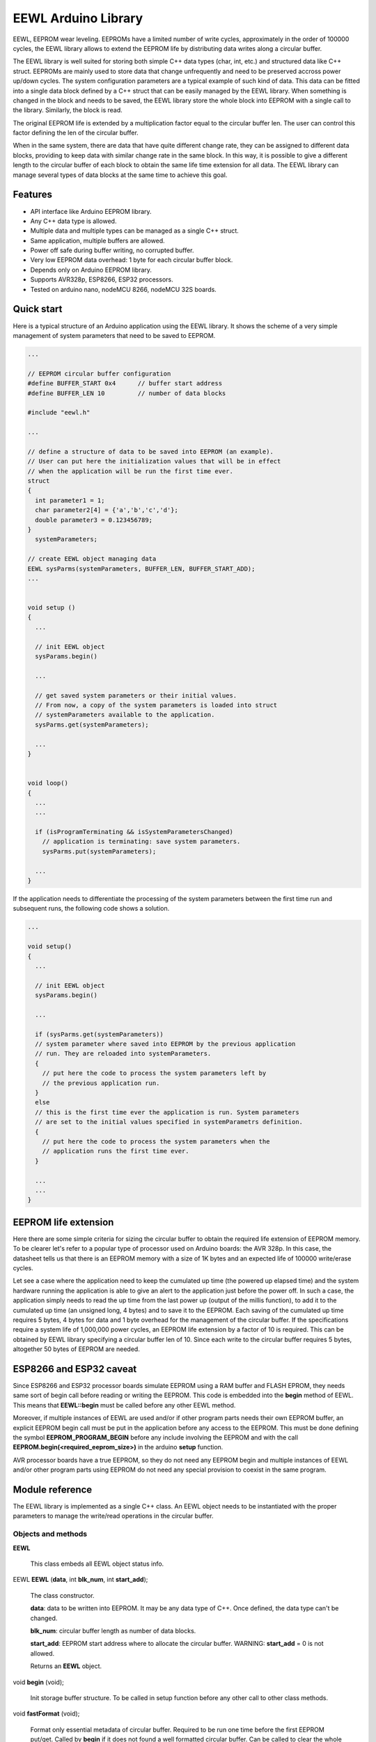 ====================
EEWL Arduino Library
====================

EEWL, EEPROM wear leveling.
EEPROMs have a limited number of write cycles, approximately in the
order of 100000 cycles, the EEWL library allows to extend the EEPROM life
by distributing data writes along a circular buffer.

The EEWL library is well suited for storing both simple C++ data types
(char, int, etc.) and structured data like C++ struct.
EEPROMs are mainly used to store data that change unfrequently and need
to be preserved accross power up/down cycles. The system configuration
parameters are a typical example of such kind of data. This data can be
fitted into a single data block defined by a C++ struct that can be easily
managed by the EEWL library. When something is changed in the block and
needs to be saved, the EEWL library store the whole block into EEPROM
with a single call to the library. Similarly, the block is read.

The original EEPROM life is extended by a multiplication factor equal to
the circular buffer len. The user can control this factor defining the
len of the circular buffer.

When in the same system, there are data that have quite different change
rate, they can be assigned to different data blocks, providing to keep data
with similar change rate in the same block. In this way, it is possible
to give a different length to the circular buffer of each block to obtain
the same life time extension for all data. The EEWL library can manage
several types of data blocks at the same time to achieve this goal.


Features
========

* API interface like Arduino EEPROM library.
* Any C++ data type is allowed.
* Multiple data and multiple types can be managed as a single C++ struct.
* Same application, multiple buffers are allowed.
* Power off safe during buffer writing, no corrupted buffer.
* Very low EEPROM data overhead: 1 byte for each circular buffer block. 
* Depends only on Arduino EEPROM library.
* Supports AVR328p, ESP8266, ESP32 processors.
* Tested on arduino nano, nodeMCU 8266, nodeMCU 32S boards.


Quick start
===========

Here is a typical structure of an Arduino application using the EEWL library.
It shows the scheme of a very simple management of system parameters that
need to be saved to EEPROM.

.. code:: cpp

  ...

  // EEPROM circular buffer configuration
  #define BUFFER_START 0x4      // buffer start address
  #define BUFFER_LEN 10         // number of data blocks

  #include "eewl.h"

  ...

  // define a structure of data to be saved into EEPROM (an example).
  // User can put here the initialization values that will be in effect
  // when the application will be run the first time ever.
  struct
  {
    int parameter1 = 1;
    char parameter2[4] = {'a','b','c','d'};
    double parameter3 = 0.123456789;
  }
    systemParameters;

  // create EEWL object managing data
  EEWL sysParms(systemParameters, BUFFER_LEN, BUFFER_START_ADD);
  ...


  void setup ()
  {
    ...

    // init EEWL object
    sysParams.begin()

    ...

    // get saved system parameters or their initial values.
    // From now, a copy of the system parameters is loaded into struct
    // systemParameters available to the application.
    sysParms.get(systemParameters);

    ...
  }


  void loop()
  {
    ...
    ...

    if (isProgramTerminating && isSystemParametersChanged)
      // application is terminating: save system parameters.
      sysParms.put(systemParameters);

    ...
  }


If the application needs to differentiate the processing of the system
parameters between the first time run and subsequent runs, the following
code shows a solution.

.. code:: cpp

  ...

  void setup()
  {
    ...

    // init EEWL object
    sysParams.begin()

    ...

    if (sysParms.get(systemParameters))
    // system parameter where saved into EEPROM by the previous application 
    // run. They are reloaded into systemParameters.
    {
      // put here the code to process the system parameters left by
      // the previous application run.  
    }
    else
    // this is the first time ever the application is run. System parameters
    // are set to the initial values specified in systemParametrs definition.
    {
      // put here the code to process the system parameters when the
      // application runs the first time ever.
    }

    ...
    ...
  }


EEPROM life extension
=====================

Here there are some simple criteria for sizing the circular buffer to obtain
the required life extension of EEPROM memory. To be clearer let's refer to a
popular type of processor used on Arduino boards: the AVR 328p. In
this case, the datasheet tells us that there is an EEPROM memory with a size
of 1K bytes and an expected life of 100000 write/erase cycles. 

Let see a case where the application need to keep the cumulated up
time (the powered up elapsed time) and the system hardware running the 
application is able to give an alert to the application just before the
power off. In such a case, the application simply needs to read the up
time from the last power up (output of the millis function), to add it
to the cumulated up time (an unsigned long, 4 bytes) and to save it to
the EEPROM. Each saving of the cumulated up time requires 5 bytes, 4 bytes
for data and 1 byte overhead for the management of the circular buffer.
If the specifications require a system life of 1,000,000 power cycles,
an EEPROM life extension by a factor of 10 is required. This can be
obtained by EEWL library specifying a circular buffer len of 10. Since
each write to the circular buffer requires 5 bytes, altogether 50 bytes
of EEPROM are needed.


ESP8266 and ESP32 caveat
========================

Since ESP8266 and ESP32 processor boards simulate EEPROM using a RAM
buffer and FLASH EPROM, they needs same sort of begin call before
reading or writing the EEPROM. This code is embedded into the **begin**
method of EEWL. This means that **EEWL::begin** must be called before
any other EEWL method.

Moreover, if multiple instances of EEWL are used and/or if other program
parts needs their own EEPROM buffer, an explicit EEPROM begin call must
be put in the application before any access to the EEPROM. This must be
done defining the symbol **EEPROM_PROGRAM_BEGIN** before any include
involving the EEPROM and with the call
**EEPROM.begin(<required_eeprom_size>)** in the arduino **setup**
function.

AVR processor boards have a true EEPROM, so they do not need any EEPROM
begin and multiple instances of EEWL and/or other program parts using
EEPROM do not need any special provision to coexist in the same program.


Module reference
================

The EEWL library is implemented as a single C++ class. An EEWL object needs
to be instantiated with the proper parameters to manage the write/read
operations in the circular buffer.


Objects and methods
-------------------

**EEWL**

  This class embeds all EEWL object status info.


EEWL **EEWL** (**data**, int **blk_num**, int **start_add**);

  The class constructor.

  **data**: data to be written into EEPROM. It may be any data
  type of C++. Once defined, the data type can't be changed.

  **blk_num**: circular buffer length as number of data blocks.

  **start_add**: EEPROM start address where to allocate the circular buffer.
  WARNING: **start_add** = 0 is not allowed.

  Returns an **EEWL** object.


void **begin** (void);

  Init storage buffer structure. To be called in setup function before any other
  call to other class methods.

 
void **fastFormat** (void);

  Format only essential metadata of circular buffer. Required to be run one
  time before the first EEPROM put/get. Called by **begin** if it does not
  found a well formatted circular buffer.
  Can be called to clear the whole circular buffer.

 
void **put** (**data**);

  Save **data** into the EEPROM circular buffer.

  **data**: data to be written into EEPROM. It must be the same data
  type specified in the class constructor.

 
bool **get** (**data**);

  Read from EEPROM circular buffer into **data**.

  **data**: data where to write data read from EEPROM. It must be the same
  data type specified in the class constructor.

  Returns **true** if there is saved data. Returns **false** if there is
  no saved data.


Examples
========

See the "examples" directory.


Installing
==========

By arduino IDE library manager or by unzipping EEWL.zip into
arduino libraries.


Contributing
============

Send wishes, comments, patches, etc. to mxgbot_a_t_gmail.com .


Copyright
=========

EEWL library is authored by Fabrizio Pollastri <mxgbot_a_t_gmail.com>,
years 2017-2022, under the GNU Lesser General Public License version 3.

.. ==== END
